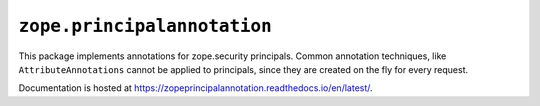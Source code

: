==============================
 ``zope.principalannotation``
==============================

.. image:: https://img.shields.io/pypi/v/zope.principalannotation.svg
        :target: https://pypi.python.org/pypi/zope.principalannotation/
        :alt: Latest release

.. image:: https://img.shields.io/pypi/pyversions/zope.principalannotation.svg
        :target: https://pypi.org/project/zope.principalannotation/
        :alt: Supported Python versions

.. image:: https://travis-ci.org/zopefoundation/zope.principalannotation.png?branch=master
        :target: https://travis-ci.org/zopefoundation/zope.principalannotation

.. image:: https://coveralls.io/repos/github/zopefoundation/zope.principalannotation/badge.svg?branch=master
        :target: https://coveralls.io/github/zopefoundation/zope.principalannotation?branch=master

.. image:: https://readthedocs.org/projects/zopeprincipalannotation/badge/?version=latest
        :target: https://zopeprincipalannotation.readthedocs.io/en/latest/
        :alt: Documentation Status

This package implements annotations for zope.security principals. Common
annotation techniques, like ``AttributeAnnotations`` cannot be applied to
principals, since they are created on the fly for every request.

Documentation is hosted at https://zopeprincipalannotation.readthedocs.io/en/latest/.
